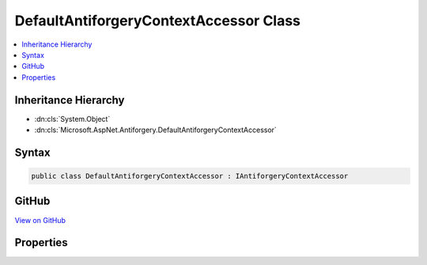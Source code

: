

DefaultAntiforgeryContextAccessor Class
=======================================



.. contents:: 
   :local:







Inheritance Hierarchy
---------------------


* :dn:cls:`System.Object`
* :dn:cls:`Microsoft.AspNet.Antiforgery.DefaultAntiforgeryContextAccessor`








Syntax
------

.. code-block:: csharp

   public class DefaultAntiforgeryContextAccessor : IAntiforgeryContextAccessor





GitHub
------

`View on GitHub <https://github.com/aspnet/apidocs/blob/master/aspnet/antiforgery/src/Microsoft.AspNet.Antiforgery/DefaultAntiforgeryContextAccessor.cs>`_





.. dn:class:: Microsoft.AspNet.Antiforgery.DefaultAntiforgeryContextAccessor

Properties
----------

.. dn:class:: Microsoft.AspNet.Antiforgery.DefaultAntiforgeryContextAccessor
    :noindex:
    :hidden:

    
    .. dn:property:: Microsoft.AspNet.Antiforgery.DefaultAntiforgeryContextAccessor.Value
    
        
        :rtype: Microsoft.AspNet.Antiforgery.AntiforgeryContext
    
        
        .. code-block:: csharp
    
           public AntiforgeryContext Value { get; set; }
    

